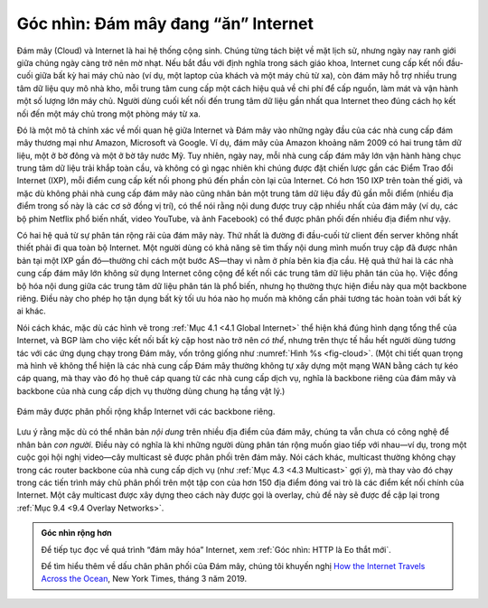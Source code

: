 Góc nhìn: Đám mây đang “ăn” Internet
====================================

Đám mây (Cloud) và Internet là hai hệ thống cộng sinh. Chúng từng tách biệt về mặt lịch sử, nhưng ngày nay ranh giới giữa chúng ngày càng trở nên mờ nhạt. Nếu bắt đầu với định nghĩa trong sách giáo khoa, Internet cung cấp kết nối đầu-cuối giữa bất kỳ hai máy chủ nào (ví dụ, một laptop của khách và một máy chủ từ xa), còn đám mây hỗ trợ nhiều trung tâm dữ liệu quy mô nhà kho, mỗi trung tâm cung cấp một cách hiệu quả về chi phí để cấp nguồn, làm mát và vận hành một số lượng lớn máy chủ. Người dùng cuối kết nối đến trung tâm dữ liệu gần nhất qua Internet theo đúng cách họ kết nối đến một máy chủ trong một phòng máy từ xa.

Đó là một mô tả chính xác về mối quan hệ giữa Internet và Đám mây vào những ngày đầu của các nhà cung cấp đám mây thương mại như Amazon, Microsoft và Google. Ví dụ, đám mây của Amazon khoảng năm 2009 có hai trung tâm dữ liệu, một ở bờ đông và một ở bờ tây nước Mỹ. Tuy nhiên, ngày nay, mỗi nhà cung cấp đám mây lớn vận hành hàng chục trung tâm dữ liệu trải khắp toàn cầu, và không có gì ngạc nhiên khi chúng được đặt chiến lược gần các Điểm Trao đổi Internet (IXP), mỗi điểm cung cấp kết nối phong phú đến phần còn lại của Internet. Có hơn 150 IXP trên toàn thế giới, và mặc dù không phải nhà cung cấp đám mây nào cũng nhân bản một trung tâm dữ liệu đầy đủ gần mỗi điểm (nhiều địa điểm trong số này là các cơ sở đồng vị trí), có thể nói rằng nội dung được truy cập nhiều nhất của đám mây (ví dụ, các bộ phim Netflix phổ biến nhất, video YouTube, và ảnh Facebook) có thể được phân phối đến nhiều địa điểm như vậy.

Có hai hệ quả từ sự phân tán rộng rãi của đám mây này. Thứ nhất là đường đi đầu-cuối từ client đến server không nhất thiết phải đi qua toàn bộ Internet. Một người dùng có khả năng sẽ tìm thấy nội dung mình muốn truy cập đã được nhân bản tại một IXP gần đó—thường chỉ cách một bước AS—thay vì nằm ở phía bên kia địa cầu. Hệ quả thứ hai là các nhà cung cấp đám mây lớn không sử dụng Internet công cộng để kết nối các trung tâm dữ liệu phân tán của họ. Việc đồng bộ hóa nội dung giữa các trung tâm dữ liệu phân tán là phổ biến, nhưng họ thường thực hiện điều này qua một backbone riêng. Điều này cho phép họ tận dụng bất kỳ tối ưu hóa nào họ muốn mà không cần phải tương tác hoàn toàn với bất kỳ ai khác.

Nói cách khác, mặc dù các hình vẽ trong :ref:`Mục 4.1 <4.1 Global Internet>` thể hiện khá đúng hình dạng tổng thể của Internet, và BGP làm cho việc kết nối bất kỳ cặp host nào trở nên *có thể*, nhưng trên thực tế hầu hết người dùng tương tác với các ứng dụng chạy trong Đám mây, vốn trông giống như :numref:`Hình %s <fig-cloud>`. (Một chi tiết quan trọng mà hình vẽ không thể hiện là các nhà cung cấp Đám mây thường không tự xây dựng một mạng WAN bằng cách tự kéo cáp quang, mà thay vào đó họ thuê cáp quang từ các nhà cung cấp dịch vụ, nghĩa là backbone riêng của đám mây và backbone của nhà cung cấp dịch vụ thường dùng chung hạ tầng vật lý.)

.. _fig-cloud:
.. figure:: figures/structure/Slide1.png
   :width: 500px
   :align: center

   Đám mây được phân phối rộng khắp Internet
   với các backbone riêng.

Lưu ý rằng mặc dù có thể nhân bản *nội dung* trên nhiều địa điểm của đám mây, chúng ta vẫn chưa có công nghệ để nhân bản *con người*. Điều này có nghĩa là khi những người dùng phân tán rộng muốn giao tiếp với nhau—ví dụ, trong một cuộc gọi hội nghị video—cây multicast sẽ được phân phối trên đám mây. Nói cách khác, multicast thường không chạy trong các router backbone của nhà cung cấp dịch vụ (như :ref:`Mục 4.3 <4.3 Multicast>` gợi ý), mà thay vào đó chạy trong các tiến trình máy chủ phân phối trên một tập con của hơn 150 địa điểm đóng vai trò là các điểm kết nối chính của Internet. Một cây multicast được xây dựng theo cách này được gọi là overlay, chủ đề này sẽ được đề cập lại trong :ref:`Mục 9.4 <9.4 Overlay Networks>`.

.. admonition:: Góc nhìn rộng hơn

   Để tiếp tục đọc về quá trình “đám mây hóa” Internet, xem
   :ref:`Góc nhìn: HTTP là Eo thắt mới`.

   Để tìm hiểu thêm về dấu chân phân phối của Đám mây, chúng tôi khuyến nghị
   `How the Internet Travels Across the
   Ocean <https://www.nytimes.com/interactive/2019/03/10/technology/internet-cables-oceans.html>`__,
   New York Times, tháng 3 năm 2019.
